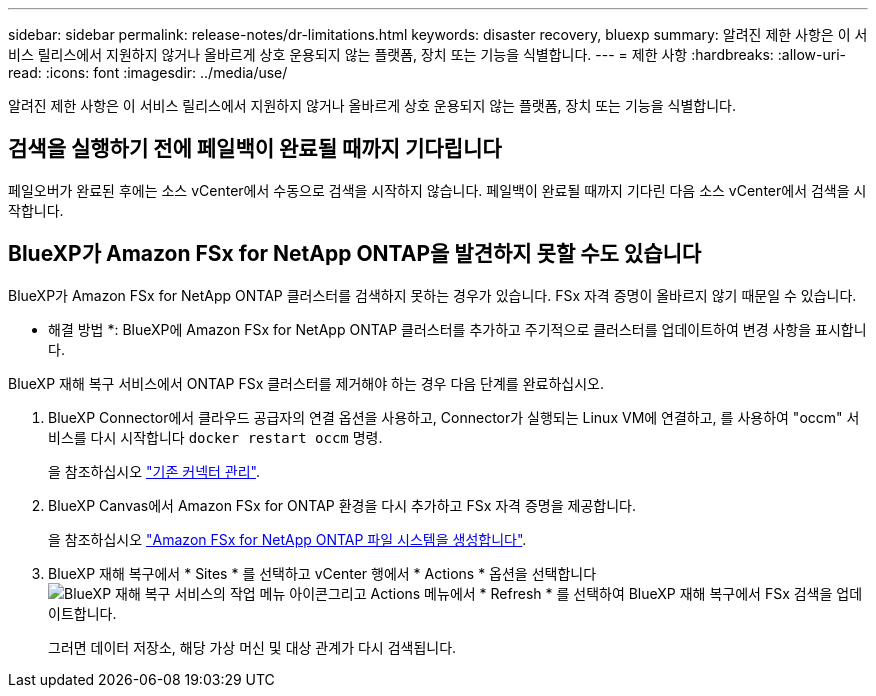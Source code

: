 ---
sidebar: sidebar 
permalink: release-notes/dr-limitations.html 
keywords: disaster recovery, bluexp 
summary: 알려진 제한 사항은 이 서비스 릴리스에서 지원하지 않거나 올바르게 상호 운용되지 않는 플랫폼, 장치 또는 기능을 식별합니다. 
---
= 제한 사항
:hardbreaks:
:allow-uri-read: 
:icons: font
:imagesdir: ../media/use/


[role="lead"]
알려진 제한 사항은 이 서비스 릴리스에서 지원하지 않거나 올바르게 상호 운용되지 않는 플랫폼, 장치 또는 기능을 식별합니다.



== 검색을 실행하기 전에 페일백이 완료될 때까지 기다립니다

페일오버가 완료된 후에는 소스 vCenter에서 수동으로 검색을 시작하지 않습니다. 페일백이 완료될 때까지 기다린 다음 소스 vCenter에서 검색을 시작합니다.



== BlueXP가 Amazon FSx for NetApp ONTAP을 발견하지 못할 수도 있습니다

BlueXP가 Amazon FSx for NetApp ONTAP 클러스터를 검색하지 못하는 경우가 있습니다. FSx 자격 증명이 올바르지 않기 때문일 수 있습니다.

* 해결 방법 *: BlueXP에 Amazon FSx for NetApp ONTAP 클러스터를 추가하고 주기적으로 클러스터를 업데이트하여 변경 사항을 표시합니다.

BlueXP 재해 복구 서비스에서 ONTAP FSx 클러스터를 제거해야 하는 경우 다음 단계를 완료하십시오.

. BlueXP Connector에서 클라우드 공급자의 연결 옵션을 사용하고, Connector가 실행되는 Linux VM에 연결하고, 를 사용하여 "occm" 서비스를 다시 시작합니다 `docker restart occm` 명령.
+
을 참조하십시오 https://docs.netapp.com/us-en/bluexp-setup-admin/task-managing-connectors.html#connect-to-the-linux-vm["기존 커넥터 관리"^].

. BlueXP Canvas에서 Amazon FSx for ONTAP 환경을 다시 추가하고 FSx 자격 증명을 제공합니다.
+
을 참조하십시오 https://docs.aws.amazon.com/fsx/latest/ONTAPGuide/getting-started-step1.html["Amazon FSx for NetApp ONTAP 파일 시스템을 생성합니다"^].

. BlueXP 재해 복구에서 * Sites * 를 선택하고 vCenter 행에서 * Actions * 옵션을 선택합니다 image:../use/icon-vertical-dots.png["BlueXP 재해 복구 서비스의 작업 메뉴 아이콘"]그리고 Actions 메뉴에서 * Refresh * 를 선택하여 BlueXP 재해 복구에서 FSx 검색을 업데이트합니다.
+
그러면 데이터 저장소, 해당 가상 머신 및 대상 관계가 다시 검색됩니다.


